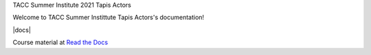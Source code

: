 TACC Summer Institute 2021 Tapis Actors


Welcome to TACC Summer Instittute Tapis Actors's documentation!

|docs|

Course material at `Read the Docs`_

.. _Read the Docs: https://summer-institute-2021-tapis-actors.readthedocs.io/



